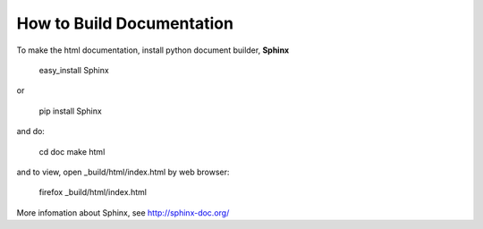 How to Build Documentation
==========================

To make the html documentation, install python document builder, **Sphinx**

  easy_install Sphinx

or

  pip install Sphinx

and do:

  cd doc
  make html

and to view, open _build/html/index.html by web browser:

  firefox _build/html/index.html

More infomation about Sphinx, see http://sphinx-doc.org/

  

 

